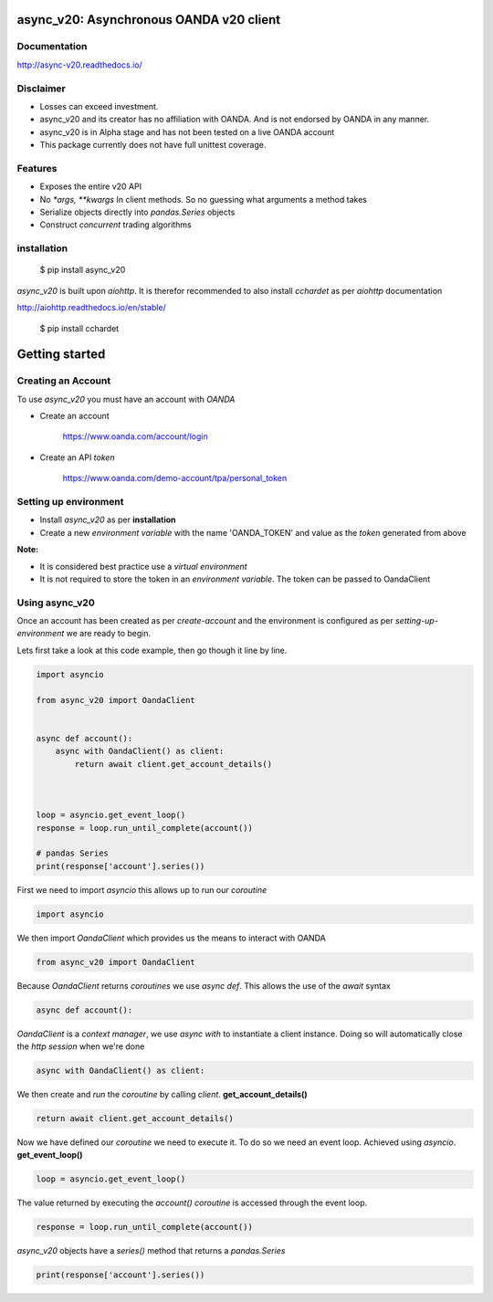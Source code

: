 async_v20: Asynchronous OANDA v20 client
========================================

.. image:: https://travis-ci.org/jamespeterschinner/async_v20.svg?branch=master
  :target:  https://travis-ci.org/jamespeterschinner/async_v20
  :align: right

.. image:: https://codecov.io/gh/jamespeterschinner/async_v20/branch/master/graph/badge.svg
  :target: https://codecov.io/gh/jamespeterschinner/async_v20

.. image:: https://readthedocs.org/projects/async-v20/badge/?version=latest
    :target: http://async-v20.readthedocs.io/en/latest/?badge=latest
    :alt: Documentation Status


Documentation
-------------

http://async-v20.readthedocs.io/

Disclaimer
----------

- Losses can exceed investment.
- async_v20 and its creator has no affiliation with OANDA. And is not endorsed by OANDA in any manner.
- async_v20 is in Alpha stage and has not been tested on a live OANDA account
- This package currently does not have full unittest coverage.

Features
---------

- Exposes the entire v20 API
- No `*args, **kwargs` In client methods. So no guessing what arguments a method takes
- Serialize objects directly into `pandas.Series` objects
- Construct *concurrent* trading algorithms


installation
------------

    $ pip install async_v20

`async_v20` is built upon `aiohttp`.
It is therefor recommended to also install `cchardet` as per `aiohttp` documentation

http://aiohttp.readthedocs.io/en/stable/

    $ pip install cchardet

Getting started
===============


Creating an Account
-------------------

To use `async_v20` you must have an account with *OANDA*

- Create an account

    https://www.oanda.com/account/login
- Create an API *token*

    https://www.oanda.com/demo-account/tpa/personal_token

Setting up environment
----------------------

- Install `async_v20` as per **installation**
- Create a new *environment variable* with the name 'OANDA_TOKEN' and value as the *token* generated from above


**Note:**

- It is considered best practice use a *virtual environment*
- It is not required to store the token in an *environment variable*. The token can be passed to OandaClient

Using async_v20
---------------

Once an account has been created as per *create-account*
and the environment is configured as per *setting-up-environment*
we are ready to begin.

Lets first take a look at this code example, then go though it line by line.

.. code-block:: python

    import asyncio

    from async_v20 import OandaClient


    async def account():
        async with OandaClient() as client:
            return await client.get_account_details()



    loop = asyncio.get_event_loop()
    response = loop.run_until_complete(account())

    # pandas Series
    print(response['account'].series())


First we need to import *asyncio* this allows up to run our *coroutine*

.. code-block:: python

    import asyncio


We then import *OandaClient* which provides us the means to interact with OANDA

.. code-block:: python

    from async_v20 import OandaClient


Because *OandaClient* returns *coroutines* we use *async def*. This allows the use of the *await* syntax

.. code-block:: python

    async def account():


*OandaClient* is a *context manager*, we use *async with* to instantiate a
client instance. Doing so will automatically close the *http session* when we're done

.. code-block:: python

        async with OandaClient() as client:


We then create and *run* the *coroutine* by calling *client*. **get_account_details()**

.. code-block:: python

            return await client.get_account_details()


Now we have defined our *coroutine* we need to execute it.
To do so we need an event loop. Achieved using *asyncio*. **get_event_loop()**

.. code-block:: python

    loop = asyncio.get_event_loop()


The value returned by executing the `account()` *coroutine* is accessed through the event loop.

.. code-block:: python

    response = loop.run_until_complete(account())


`async_v20` objects have a `series()` method that returns a `pandas.Series`

.. code-block:: python

    print(response['account'].series())


